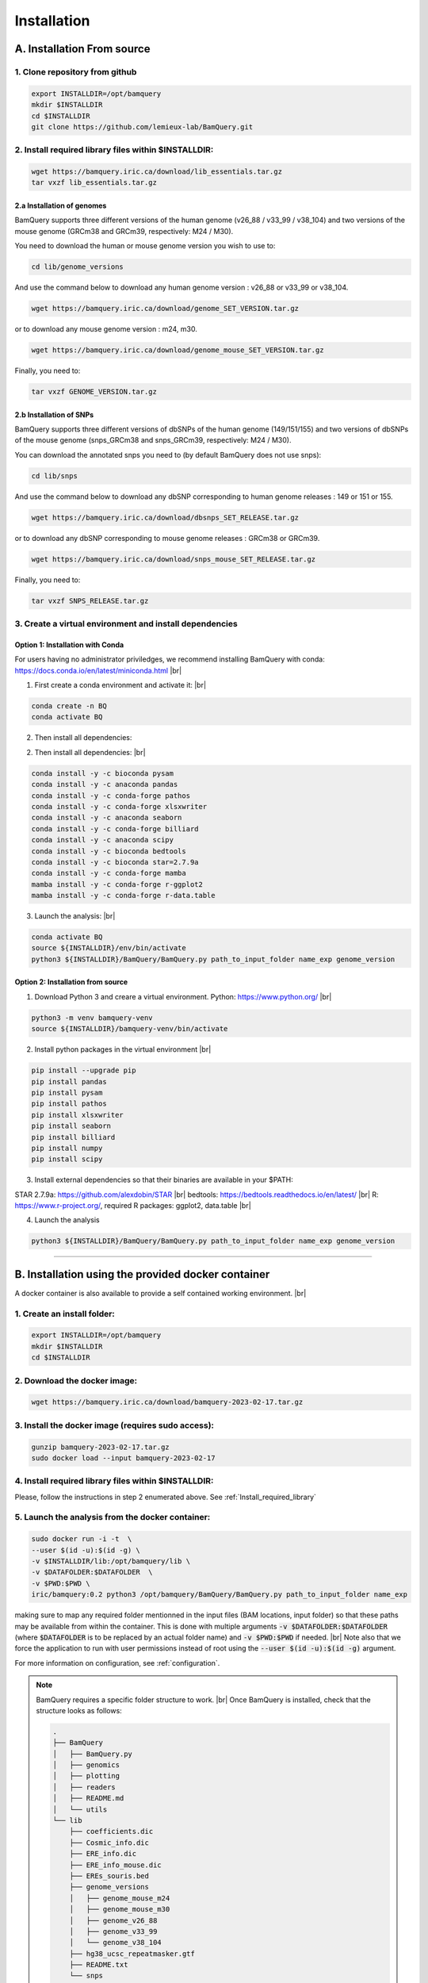 .. _installation:

#############
Installation
#############

                

A. Installation From source
****************************

1. Clone repository from github
###############################

.. code::

        export INSTALLDIR=/opt/bamquery
        mkdir $INSTALLDIR
        cd $INSTALLDIR
        git clone https://github.com/lemieux-lab/BamQuery.git


.. _Install_required_library:

2. Install required library files within $INSTALLDIR:
#####################################################

.. code::

        wget https://bamquery.iric.ca/download/lib_essentials.tar.gz
        tar vxzf lib_essentials.tar.gz

2.a Installation of genomes
^^^^^^^^^^^^^^^^^^^^^^^^^^^
BamQuery supports three different versions of the human genome (v26_88 / v33_99 / v38_104) and two versions of the mouse genome (GRCm38 and GRCm39, respectively: M24 / M30).

You need to download the human or mouse genome version you wish to use to:

.. code::

        cd lib/genome_versions

And use the command below to download any human genome version : v26_88 or v33_99 or v38_104.

.. code::

        wget https://bamquery.iric.ca/download/genome_SET_VERSION.tar.gz
                
or to download any mouse genome version : m24, m30.

.. code::

        wget https://bamquery.iric.ca/download/genome_mouse_SET_VERSION.tar.gz


Finally, you need to:

.. code::

        tar vxzf GENOME_VERSION.tar.gz

2.b Installation of SNPs
^^^^^^^^^^^^^^^^^^^^^^^^
BamQuery supports three different versions of dbSNPs of the human genome (149/151/155) and two versions of dbSNPs of the mouse genome (snps_GRCm38 and snps_GRCm39, respectively: M24 / M30).

You can download the annotated snps you need to (by default BamQuery does not use snps):

.. code:: 

        cd lib/snps

And use the command below to download any dbSNP corresponding to human genome releases : 149 or 151 or 155.

.. code::

        wget https://bamquery.iric.ca/download/dbsnps_SET_RELEASE.tar.gz
                
or to download any dbSNP corresponding to mouse genome releases : GRCm38 or GRCm39.

.. code::

        wget https://bamquery.iric.ca/download/snps_mouse_SET_RELEASE.tar.gz
        
Finally, you need to:

.. code::

        tar vxzf SNPS_RELEASE.tar.gz


3. Create a virtual environment and install dependencies
#########################################################

Option 1: Installation with Conda
^^^^^^^^^^^^^^^^^^^^^^^^^^^^^^^^^^

For users having no administrator priviledges, we recommend installing BamQuery with conda: https://docs.conda.io/en/latest/miniconda.html |br|

1. First create a conda environment and activate it: |br|

.. code::

        conda create -n BQ
        conda activate BQ

2. Then install all dependencies:

2. Then install all dependencies: |br|

.. code::
        
        conda install -y -c bioconda pysam
        conda install -y -c anaconda pandas
        conda install -y -c conda-forge pathos
        conda install -y -c conda-forge xlsxwriter
        conda install -y -c anaconda seaborn
        conda install -y -c conda-forge billiard
        conda install -y -c anaconda scipy
        conda install -y -c bioconda bedtools
        conda install -y -c bioconda star=2.7.9a
        conda install -y -c conda-forge mamba
        mamba install -y -c conda-forge r-ggplot2
        mamba install -y -c conda-forge r-data.table

        
3. Launch the analysis: |br|

.. code::

        conda activate BQ
        source ${INSTALLDIR}/env/bin/activate
        python3 ${INSTALLDIR}/BamQuery/BamQuery.py path_to_input_folder name_exp genome_version
        

Option 2: Installation from source
^^^^^^^^^^^^^^^^^^^^^^^^^^^^^^^^^^

1. Download Python 3 and creare a virtual environment. Python: https://www.python.org/ |br|

.. code::

        python3 -m venv bamquery-venv
        source ${INSTALLDIR}/bamquery-venv/bin/activate

2. Install python packages in the virtual environment |br|

.. code::

        pip install --upgrade pip
        pip install pandas
        pip install pysam
        pip install pathos
        pip install xlsxwriter
        pip install seaborn
        pip install billiard
        pip install numpy
        pip install scipy
        

3. Install external dependencies so that their binaries are available in your $PATH:

STAR 2.7.9a: https://github.com/alexdobin/STAR |br|
bedtools: https://bedtools.readthedocs.io/en/latest/ |br|
R: https://www.r-project.org/, required R packages: ggplot2, data.table |br|


4. Launch the analysis

.. code::

        python3 ${INSTALLDIR}/BamQuery/BamQuery.py path_to_input_folder name_exp genome_version



=======================


B. Installation using the provided docker container
***************************************************

A docker container is also available to provide a self contained working environment. |br|

1. Create an install folder:
############################

.. code::

        export INSTALLDIR=/opt/bamquery
        mkdir $INSTALLDIR
        cd $INSTALLDIR

2. Download the docker image:
#############################

.. code::

        wget https://bamquery.iric.ca/download/bamquery-2023-02-17.tar.gz

3. Install the docker image (requires sudo access):
###################################################

.. code::

        gunzip bamquery-2023-02-17.tar.gz
        sudo docker load --input bamquery-2023-02-17

4. Install required library files within $INSTALLDIR:
#####################################################

Please, follow the instructions in step 2 enumerated above. See :ref:`Install_required_library`

5. Launch the analysis from the docker container:
#################################################

.. code::

        sudo docker run -i -t  \
        --user $(id -u):$(id -g) \
        -v $INSTALLDIR/lib:/opt/bamquery/lib \
        -v $DATAFOLDER:$DATAFOLDER  \
        -v $PWD:$PWD \
        iric/bamquery:0.2 python3 /opt/bamquery/BamQuery/BamQuery.py path_to_input_folder name_exp

making sure to map any required folder mentionned in the input files (BAM locations, input folder) so that these paths may be available from within the container.  This is done with multiple arguments :code:`-v $DATAFOLDER:$DATAFOLDER` (where :code:`$DATAFOLDER` is to be replaced by an actual folder name) and :code:`-v $PWD:$PWD` if needed. |br|
Note also that we force the application to run with user permissions instead of root using the :code:`--user $(id -u):$(id -g)` argument.

For more information on configuration, see :ref:`configuration`.

.. note::

        BamQuery requires a specific folder structure to work. |br|
        Once BamQuery is installed, check that the structure looks as follows:

        .. code-block::

                .
                ├── BamQuery
                │   ├── BamQuery.py
                │   ├── genomics
                │   ├── plotting
                │   ├── readers
                │   ├── README.md
                │   └── utils
                └── lib
                    ├── coefficients.dic
                    ├── Cosmic_info.dic
                    ├── ERE_info.dic
                    ├── ERE_info_mouse.dic
                    ├── EREs_souris.bed
                    ├── genome_versions
                    │   ├── genome_mouse_m24
                    │   ├── genome_mouse_m30
                    │   ├── genome_v26_88
                    │   ├── genome_v33_99
                    │   └── genome_v38_104
                    ├── hg38_ucsc_repeatmasker.gtf
                    ├── README.txt
                    └── snps
                        ├── snps_dics_149
                        ├── snps_dics_149_common
                        ├── snps_dics_151
                        ├── snps_dics_151_common
                        ├── snps_dics_155
                        └── snps_dics_155_common

.. |br| raw:: html

      <br>
